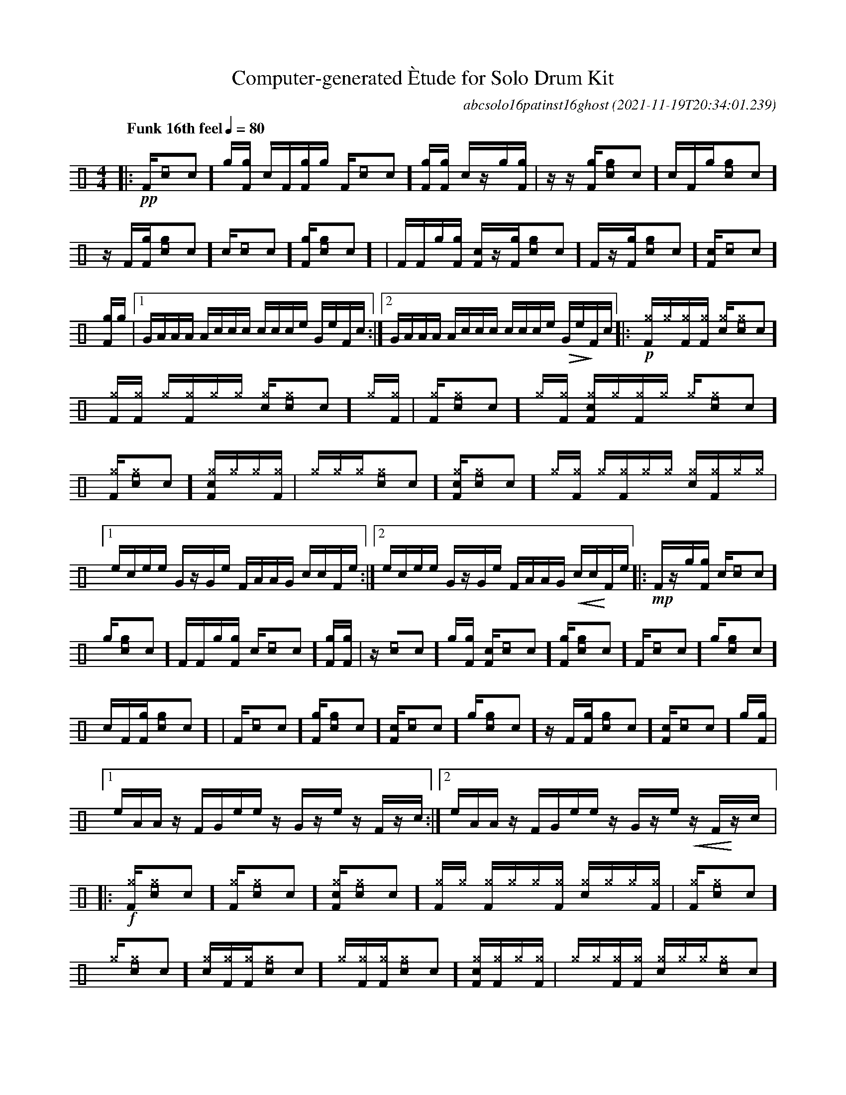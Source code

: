 %%abc-include percussions-JBH.abh

I:linebreak $
%%flatbeams
%%propagate-accidentals not
%%pos ornament up
%%ornament up
%%MIDI fermatafixed

                %%%ghost
                %%%unaccent

X:1
T:Computer-generated \`Etude for Solo Drum Kit
C:abcsolo16patinst16ghost
O:2021-11-19T20:34:01.239
M:4/4
L:1/8
Q:"Funk 16th feel" 1/4=80
K:none clef=perc
[V:1 clef=perc, stem=up]     % activate abc2xml.py map
%%voicemap drummap  % activate abcm2ps/abc2svg map
%%MIDI channel 10   % activate abc2midi map
%%MIDI program 0
|:!pp![F]/2[[I:volinc -30]c]/2[g]/2[gF]/2 [c]/2[F]/2[gF]/2[g]/2 [F]/2[[I:volinc -30]c]/2[gF]/2[gF]/2 [c]/2z/2[g]/2[gF]/2 |
z/2z/2[gF]/2[g[I:volinc -30]c]/2 [c]/2[F]/2[g]/2[g[I:volinc -30]c]/2 z/2[F]/2[gF]/2[g[I:volinc -30]c]/2 [c]/2[[I:volinc -30]c]/2[gF]/2[g[I:volinc -30]c]/2 |
[F]/2[F]/2[g]/2[gF]/2 [cF]/2z/2[gF]/2[g[I:volinc -30]c]/2 [F]/2z/2[gF]/2[g[I:volinc -30]c]/2 [cF]/2[[I:volinc -30]c]/2[gF]/2[g]/2 |
[1G/2A/2A/2A/2 A/2c/2c/2c/2 c/2c/2c/2e/2 G/2e/2F/2c/2 :|2G/2A/2A/2A/2 A/2c/2c/2c/2 c/2c/2c/2e/2 !>(!G/2e/2!>)!F/2c/2 
|:!p![^gF]/2[^g]/2[^gF]/2[^gF]/2 [c^g]/2[^g[I:volinc -30]c]/2[^gF]/2[^gF]/2 [^g]/2[^gF]/2[^g]/2[^g]/2 [c^g]/2[^g[I:volinc -30]c]/2[^g]/2[^gF]/2 |
[^gF]/2[^g[I:volinc -30]c]/2[^g]/2[^gF]/2 [c^gF]/2[^g]/2[^gF]/2[^g]/2 [^g]/2[^g[I:volinc -30]c]/2[^gF]/2[^g[I:volinc -30]c]/2 [c^gF]/2[^g]/2[^g]/2[^gF]/2 |
[^g]/2[^g]/2[^g]/2[^g[I:volinc -30]c]/2 [c^gF]/2[^g[I:volinc -30]c]/2[^g]/2[^gF]/2 [^g]/2[^gF]/2[^g]/2[^g]/2 [c^g]/2[^gF]/2[^g]/2[^g]/2 |
[1e/2c/2e/2e/2 G/2z/2G/2e/2 F/2A/2A/2G/2 c/2c/2F/2e/2 :|2e/2c/2e/2e/2 G/2z/2G/2e/2 F/2A/2A/2G/2 !<(!c/2c/2!<)!F/2e/2 
|:!mp![F]/2z/2[g]/2[gF]/2 [c]/2[[I:volinc -30]c]/2[g]/2[g[I:volinc -30]c]/2 [F]/2[F]/2[g]/2[gF]/2 [c]/2[[I:volinc -30]c]/2[gF]/2[gF]/2 |
z/2[[I:volinc -30]c]/2[g]/2[gF]/2 [cF]/2[[I:volinc -30]c]/2[gF]/2[g[I:volinc -30]c]/2 [F]/2[[I:volinc -30]c]/2[g]/2[g[I:volinc -30]c]/2 [c]/2[F]/2[gF]/2[g[I:volinc -30]c]/2 |
[F]/2[[I:volinc -30]c]/2[gF]/2[g[I:volinc -30]c]/2 [cF]/2[[I:volinc -30]c]/2[g]/2[g[I:volinc -30]c]/2 z/2[F]/2[gF]/2[g[I:volinc -30]c]/2 [cF]/2[[I:volinc -30]c]/2[g]/2[gF]/2 |
[1e/2A/2A/2z/2 F/2G/2e/2e/2 z/2G/2z/2e/2 z/2F/2z/2c/2 :|2e/2A/2A/2z/2 F/2G/2e/2e/2 z/2G/2z/2e/2 !<(!z/2F/2!<)!z/2c/2 
|:!f![^gF]/2[^g[I:volinc -30]c]/2[^gF]/2[^g[I:volinc -30]c]/2 [c^gF]/2[^g[I:volinc -30]c]/2[^gF]/2[^g]/2 [^gF]/2[^g]/2[^g]/2[^gF]/2 [c^g]/2[^g]/2[^g]/2[^gF]/2 |
[^gF]/2[^g[I:volinc -30]c]/2[^g]/2[^g[I:volinc -30]c]/2 [c^g]/2[^gF]/2[^gF]/2[^g[I:volinc -30]c]/2 [^g]/2[^gF]/2[^gF]/2[^g[I:volinc -30]c]/2 [c^gF]/2[^gF]/2[^g]/2[^gF]/2 |
[^g]/2[^g]/2[^gF]/2[^gF]/2 [c^g]/2[^g]/2[^g]/2[^g[I:volinc -30]c]/2 [^g]/2[^gF]/2[^g]/2[^g]/2 [c^gF]/2[^g[I:volinc -30]c]/2[^g]/2[^g[I:volinc -30]c]/2 |
[1c/2z/2G/2z/2 c/2e/2e/2A/2 e/2F/2e/2e/2 c/2e/2G/2z/2 :|2c/2z/2G/2z/2 c/2e/2e/2A/2 e/2F/2e/2e/2 !>(!c/2e/2!>)!!fermata!G/2z/2 
|]
